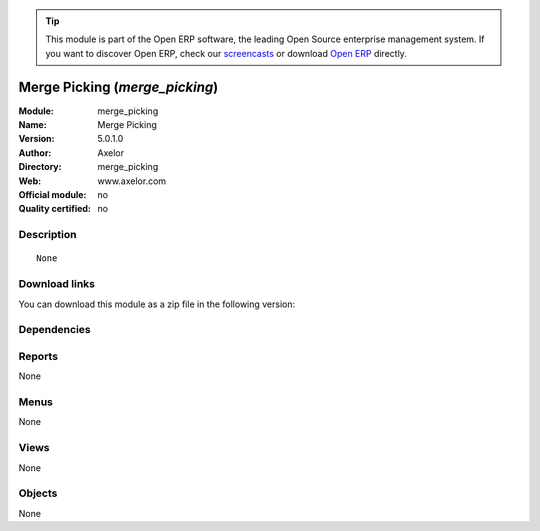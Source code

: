 
.. i18n: .. module:: merge_picking
.. i18n:     :synopsis: Merge Picking 
.. i18n:     :noindex:
.. i18n: .. 

.. module:: merge_picking
    :synopsis: Merge Picking 
    :noindex:
.. 

.. i18n: .. raw:: html
.. i18n: 
.. i18n:       <br />
.. i18n:     <link rel="stylesheet" href="../_static/hide_objects_in_sidebar.css" type="text/css" />

.. raw:: html

      <br />
    <link rel="stylesheet" href="../_static/hide_objects_in_sidebar.css" type="text/css" />

.. i18n: .. tip:: This module is part of the Open ERP software, the leading Open Source 
.. i18n:   enterprise management system. If you want to discover Open ERP, check our 
.. i18n:   `screencasts <http://openerp.tv>`_ or download 
.. i18n:   `Open ERP <http://openerp.com>`_ directly.

.. tip:: This module is part of the Open ERP software, the leading Open Source 
  enterprise management system. If you want to discover Open ERP, check our 
  `screencasts <http://openerp.tv>`_ or download 
  `Open ERP <http://openerp.com>`_ directly.

.. i18n: .. raw:: html
.. i18n: 
.. i18n:     <div class="js-kit-rating" title="" permalink="" standalone="yes" path="/merge_picking"></div>
.. i18n:     <script src="http://js-kit.com/ratings.js"></script>

.. raw:: html

    <div class="js-kit-rating" title="" permalink="" standalone="yes" path="/merge_picking"></div>
    <script src="http://js-kit.com/ratings.js"></script>

.. i18n: Merge Picking (*merge_picking*)
.. i18n: ===============================
.. i18n: :Module: merge_picking
.. i18n: :Name: Merge Picking
.. i18n: :Version: 5.0.1.0
.. i18n: :Author: Axelor
.. i18n: :Directory: merge_picking
.. i18n: :Web: www.axelor.com
.. i18n: :Official module: no
.. i18n: :Quality certified: no

Merge Picking (*merge_picking*)
===============================
:Module: merge_picking
:Name: Merge Picking
:Version: 5.0.1.0
:Author: Axelor
:Directory: merge_picking
:Web: www.axelor.com
:Official module: no
:Quality certified: no

.. i18n: Description
.. i18n: -----------

Description
-----------

.. i18n: ::
.. i18n: 
.. i18n:   None

::

  None

.. i18n: Download links
.. i18n: --------------

Download links
--------------

.. i18n: You can download this module as a zip file in the following version:

You can download this module as a zip file in the following version:

.. i18n:   * `trunk <http://www.openerp.com/download/modules/trunk/merge_picking.zip>`_

  * `trunk <http://www.openerp.com/download/modules/trunk/merge_picking.zip>`_

.. i18n: Dependencies
.. i18n: ------------

Dependencies
------------

.. i18n:  * :mod:`base`
.. i18n:  * :mod:`stock`

 * :mod:`base`
 * :mod:`stock`

.. i18n: Reports
.. i18n: -------

Reports
-------

.. i18n: None

None

.. i18n: Menus
.. i18n: -------

Menus
-------

.. i18n: None

None

.. i18n: Views
.. i18n: -----

Views
-----

.. i18n: None

None

.. i18n: Objects
.. i18n: -------

Objects
-------

.. i18n: None

None
